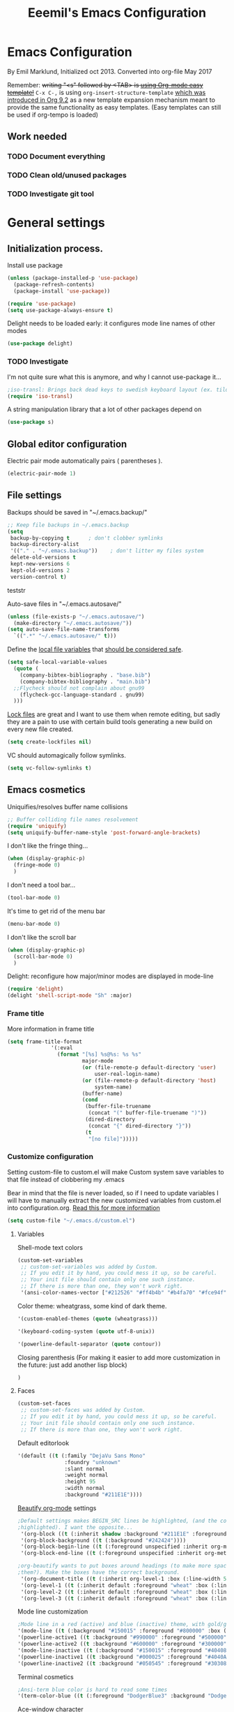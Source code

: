 #+TITLE: Eeemil's Emacs Configuration
* Emacs Configuration
  By Emil Marklund, Initialized oct 2013.
  Converted into org-file May 2017

  Remember: +writing "<s" followed by <TAB> is [[http://orgmode.org/manual/Easy-Templates.html][using Org-mode easy template!]]+
  =C-x C-,= is using =org-insert-structure-template= [[https://orgmode.org/Changes.html#org1b5e967][which was introduced in Org
  9.2]] as a new template expansion mechanism meant to provide the same
  functionality as easy templates. (Easy templates can still be used if
  org-tempo is loaded)
  

** Work needed

*** TODO Document everything

*** TODO Clean old/unused packages

*** TODO Investigate git tool

* General settings
** Initialization process.

Install use package
#+BEGIN_SRC emacs-lisp
(unless (package-installed-p 'use-package)
  (package-refresh-contents)
  (package-install 'use-package))

(require 'use-package)
(setq use-package-always-ensure t)
#+END_SRC
Delight needs to be loaded early: it configures mode line names of other modes
#+BEGIN_SRC emacs-lisp
(use-package delight)
#+END_SRC

*** TODO Investigate
    I'm not quite sure what this is anymore, and why I cannot use-package it...
#+BEGIN_SRC emacs-lisp
;iso-transl: Brings back dead keys to swedish keyboard layout (ex. tilde)
(require 'iso-transl) 
#+END_SRC
A string manipulation library that a lot of other packages depend on
#+BEGIN_SRC emacs-lisp
  (use-package s)
#+END_SRC
** Global editor configuration
Electric pair mode automatically pairs ( parentheses ).
#+BEGIN_SRC emacs-lisp
(electric-pair-mode 1)
#+END_SRC

** File settings

Backups should be saved in "~/.emacs.backup/"
#+BEGIN_SRC emacs-lisp
;; Keep file backups in ~/.emacs.backup
(setq
 backup-by-copying t      ; don't clobber symlinks
 backup-directory-alist
 '(("." . "~/.emacs.backup"))    ; don't litter my files system
 delete-old-versions t
 kept-new-versions 6
 kept-old-versions 2
 version-control t)
#+END_SRC
teststr

Auto-save files in "~/.emacs.autosave/"
#+BEGIN_SRC emacs-lisp
(unless (file-exists-p "~/.emacs.autosave/")
  (make-directory "~/.emacs.autosave/"))
(setq auto-save-file-name-transforms
  `((".*" "~/.emacs.autosave/" t)))
#+END_SRC

Define the [[https://www.gnu.org/software/emacs/manual/html_node/emacs/Specifying-File-Variables.html#Specifying-File-Variables][local file variables]] that [[https://www.gnu.org/software/emacs/manual/html_node/emacs/Safe-File-Variables.html][should be considered safe]].

#+BEGIN_SRC emacs-lisp
(setq safe-local-variable-values 
  (quote (
    (company-bibtex-bibliography . "base.bib")
    (company-bibtex-bibliography . "main.bib")
  ;;Flycheck should not complain about gnu99
    (flycheck-gcc-language-standard . gnu99)
  )))
#+END_SRC

[[https://www.gnu.org/software/emacs/manual/html_node/emacs/Interlocking.html][Lock files]] are great and I want to use them when remote editing, but sadly they
are a pain to use with certain build tools generating a new build on every new
file created.
#+begin_src emacs-lisp :results silent
(setq create-lockfiles nil)
#+end_src

VC should automagically follow symlinks.
#+BEGIN_SRC emacs-lisp
(setq vc-follow-symlinks t)
#+END_SRC
** Emacs cosmetics
Uniquifies/resolves buffer name collisions 

#+BEGIN_SRC emacs-lisp
;; Buffer colliding file names resolvement
(require 'uniquify)
(setq uniquify-buffer-name-style 'post-forward-angle-brackets)
#+END_SRC

I don't like the fringe thing...
#+BEGIN_SRC emacs-lisp
  (when (display-graphic-p)
    (fringe-mode 0)
    )
#+END_SRC

I don't need a tool bar...
#+BEGIN_SRC emacs-lisp
(tool-bar-mode 0)
#+END_SRC

It's time to get rid of the menu bar
#+BEGIN_SRC emacs-lisp
(menu-bar-mode 0)
#+END_SRC

I don't like the scroll bar

#+BEGIN_SRC emacs-lisp
  (when (display-graphic-p)
    (scroll-bar-mode 0)
    )
#+END_SRC
Delight: reconfigure how major/minor modes are displayed in mode-line
#+BEGIN_SRC emacs-lisp
(require 'delight)
(delight 'shell-script-mode "Sh" :major)
#+END_SRC
*** Frame title
More information in frame title
#+BEGIN_SRC emacs-lisp
(setq frame-title-format 
              '(:eval
                (format "[%s] %s@%s: %s %s"
                        major-mode
                        (or (file-remote-p default-directory 'user)
                            user-real-login-name)
                        (or (file-remote-p default-directory 'host)
                            system-name)
                        (buffer-name)
                        (cond
                         (buffer-file-truename
                          (concat "(" buffer-file-truename ")"))
                         (dired-directory
                          (concat "{" dired-directory "}"))
                         (t
                          "[no file]")))))
#+END_SRC
*** Customize configuration
Setting custom-file to custom.el will make Custom system save variables to that
file instead of clobbering my .emacs

Bear in mind that the file is never loaded, so if I need to update variables I
will have to manually extract the new customized variables from custom.el into
configuration.org. [[https://github.com/Eeemil/dotfiles/issues/3][Read this for more information]]
#+BEGIN_SRC emacs-lisp
(setq custom-file "~/.emacs.d/custom.el")
#+END_SRC
**** Variables
Shell-mode text colors
#+BEGIN_SRC emacs-lisp
(custom-set-variables
 ;; custom-set-variables was added by Custom.
 ;; If you edit it by hand, you could mess it up, so be careful.
 ;; Your init file should contain only one such instance.
 ;; If there is more than one, they won't work right.
 '(ansi-color-names-vector ["#212526" "#ff4b4b" "#b4fa70" "#fce94f" "#729fcf" "#ad7fa8" "#8cc4ff" "#eeeeec"])
#+END_SRC

Color theme: wheatgrass, some kind of dark theme.

#+BEGIN_SRC emacs-lisp
 '(custom-enabled-themes (quote (wheatgrass)))
#+END_SRC

#+BEGIN_SRC emacs-lisp
 '(keyboard-coding-system (quote utf-8-unix))
#+END_SRC

#+BEGIN_SRC emacs-lisp
 '(powerline-default-separator (quote contour))
#+END_SRC
Closing parenthesis (For making it easier to add more customization in the
future: just add another lisp block)
#+BEGIN_SRC emacs-lisp
)
#+END_SRC

**** Faces
#+BEGIN_SRC emacs-lisp
(custom-set-faces
 ;; custom-set-faces was added by Custom.
 ;; If you edit it by hand, you could mess it up, so be careful.
 ;; Your init file should contain only one such instance.
 ;; If there is more than one, they won't work right.
#+END_SRC

Default editorlook
#+BEGIN_SRC emacs-lisp
 '(default ((t (:family "DejaVu Sans Mono" 
                :foundry "unknown" 
                :slant normal 
                :weight normal 
                :height 95 
                :width normal
                :background "#211E1E"))))
#+END_SRC
[[https://github.com/jonnay/org-beautify-theme][Beautify org-mode]] settings
#+BEGIN_SRC emacs-lisp
  ;Default settings makes BEGIN_SRC lines be highlighted, (and the code block not
  ;highlighted). I want the opposite...
   '(org-block ((t (:inherit shadow :background "#211E1E" :foreground "wheat" :box nil))))
   '(org-block-background ((t (:background "#242424"))))
   '(org-block-begin-line ((t (:foreground unspecified :inherit org-meta-line :background "#211E1E"))) t)
   '(org-block-end-line ((t (:foreground unspecified :inherit org-meta-line :background "#211E1E"))) t)
  
  ;org-beautify wants to put boxes around headings (to make more space around
  ;them?). Make the boxes have the correct background.
   '(org-document-title ((t (:inherit org-level-1 :box (:line-width 5 :color "#211E1E") :underline nil :height 2.0))))
   '(org-level-1 ((t (:inherit default :foreground "wheat" :box (:line-width 5 :color "#211E1E") :slant normal :weight normal :height 1.5 :width normal :foundry "microsoft" :family "Verdana"))))
   '(org-level-2 ((t (:inherit default :foreground "wheat" :box (:line-width 5 :color "#211E1E") :slant normal :weight normal :height 1.25 :width normal :foundry "microsoft" :family "Verdana"))))
   '(org-level-3 ((t (:inherit default :foreground "wheat" :box (:line-width 5 :color "#211E1E")))))
  
#+END_SRC

Mode line customization
#+BEGIN_SRC emacs-lisp
 ;Mode line in a red (active) and blue (inactive) theme, with gold/grey fonts
 '(mode-line ((t (:background "#150015" :foreground "#800000" :box (:line-width -1 :color "#100010")))))
 '(powerline-active1 ((t :background "#990000" :foreground "#500000" )))
 '(powerline-active2 ((t :background "#600000" :foreground "#300000")))
 '(mode-line-inactive ((t (:background "#150015" :foreground "#404080" :box (:line-width -1 :color "#100010") :slant italic))))
 '(powerline-inactive1 ((t :background "#000025" :foreground "#4040AA")))
 '(powerline-inactive2 ((t :background "#050545" :foreground "#303080")))
#+END_SRC

Terminal cosmetics

#+BEGIN_SRC emacs-lisp
 ;Ansi-term blue color is hard to read some times
 '(term-color-blue ((t (:foreground "DodgerBlue3" :background "DodgerBlue3"))) t)
#+END_SRC
Ace-window character
#+BEGIN_SRC emacs-lisp
 '(aw-leading-char-face ((t (:foreground "red" :height 4.0))))
#+END_SRC
Tide
#+BEGIN_SRC emacs-lisp
 '(tide-hl-identifier-face ((t (:inherit highlight :background "#004000"))))
#+END_SRC


** Custom-set... end
Closing parenthesis (For making it easier to add more customization in the
future: just add another lisp block)

#+BEGIN_SRC emacs-lisp
)
#+END_SRC

** mode line configuration
#+BEGIN_SRC emacs-lisp
  (use-package spaceline)
  (spaceline-emacs-theme)
  (spaceline-helm-mode)
  (use-package anzu
  :config
  (setq anzu-cons-mode-line-p nil)
  )
#+END_SRC
Mode line config
#+BEGIN_SRC emacs-lisp
  (spaceline-define-segment spaceline-time
    "Displays time"
    (format-time-string "%T")
    )

  (defface spaceline-buffer-name
    '((t :foreground "gold3"
         :background "black"
         :weight bold
         ))
    "Face for buffer names."
    :group 'spaceline )

  (spaceline-compile
   ; left side
   '(((line-column buffer-modified buffer-size remote-host
             )
      :fallback ":)"
      :face highlight-face
      :priority 100
      )
     (anzu :priority 95)
     auto-compile
     ((buffer-id)
      :priority 99
      :face 'spaceline-buffer-name)
     (major-mode :priority 79)
     (process :when active)
     ((flycheck-error flycheck-warning flycheck-info)
      :when active
      :priority 89)
     (minor-modes :when active
                  :priority 9)
     (mu4e-alert-segment :when active)
     (erc-track :when active)
     (version-control :when active
                      :priority 78)
     (org-pomodoro :when active)
     (org-clock :when active)
     nyan-cat)
   ; right side
   '(which-function
     (python-pyvenv :fallback python-pyenv)
     (purpose :priority 94)
     (battery :when active)
     (selection-info :priority 95)
     input-method
     ((buffer-encoding-abbrev
      :priority 96)
     (hud :priority 95)))
   )
#+END_SRC
** Calendar settings
#+BEGIN_SRC emacs-lisp
;; Week begin on Monday
(setq calendar-week-start-day 1)
(setq org-agenda-start-on-weekday 1)
;; Use "european" dates (day/month)
(setq calendar-date-style 'european)

;; Date format
(setq calendar-date-display-form
      '((if dayname
            (concat dayname ", "))
        day " " monthname " " year))

;; 24-hour clock without timezone
(setq calendar-time-display-form
      '(24-hours ":" minutes))

#+END_SRC
** Helm
Much of the configuration is inspired by [[https://github.com/yusekiya/dotfiles/blob/master/.emacs.d/config/packages/my-helm-config.el][this config]]
#+BEGIN_SRC emacs-lisp

(use-package helm
  :bind
    (("M-x" . helm-M-x)
     ("M-y" . helm-show-kill-ring)
     ("C-x b" . helm-mini)
     ("C-x C-f" . helm-find-files)
    )
  :delight " He"
  :config
    ;; start helm-mode
    (helm-mode 1)
    ;; Find-file should auto-complete on tab
    (define-key helm-find-files-map "\t" 'helm-execute-persistent-action)
    ;; Fuzzy matching
    (setq helm-buffers-fuzzy-matching t
     helm-M-x-fuzzy-match t
     helm-mode-fuzzy-match t
    )
    ;; Disable find-file to try open whatever I'm pointing at
    ;; (it's not what I want to do in 99 of 100 times)
    (setq helm-find-files-ignore-thing-at-point t)

)
(use-package helm-swoop
  :bind
  (("M-o" . helm-swoop)
   ("M-O" . helm-swoop-back-to-last-point)
   ("C-c M-o" . helm-multi-swoop)
  )
  :config ;By default swoop uses whatever is at point when swooping...
  (setq helm-swoop-pre-input-function
  (lambda() ""))
  )
#+END_SRC
** Spellcheck
#+BEGIN_SRC emacs-lisp
(setq ispell-dictionary "en")
#+END_SRC
** URLs
#+BEGIN_SRC emacs-lisp
(url-handler-mode 1)
#+END_SRC
** Remote editing (Tramp)
Set TERM variable so that terminals can handle tramp sessions
#+BEGIN_SRC emacs-lisp
(setq tramp-terminal-type "tramp")
#+END_SRC
* Editor configuration
Use [[https://editorconfig.org/][editorconfig]]
#+BEGIN_SRC emacs-lisp
(use-package editorconfig
  :ensure t
  :delight " EC"
  :config
  (editorconfig-mode 1))
#+END_SRC

#+begin_src emacs-lisp :results silent
(set-language-environment "UTF-8")
#+end_src

80 char width
#+BEGIN_SRC emacs-lisp
(setq-default fill-column 80)
#+END_SRC

Indent with spaces
#+BEGIN_SRC emacs-lisp
(setq-default indent-tabs-mode nil)
#+END_SRC

Show matching parenthesis when hovering over paren
#+BEGIN_SRC emacs-lisp
(show-paren-mode 1)
#+END_SRC

I want manual pages to appear in current window
#+BEGIN_SRC emacs-lisp
(setq Man-notify-method (quote pushy)) ;; Man pages appear in current window
#+END_SRC

Standard indent length: 4 spaces
#+BEGIN_SRC emacs-lisp
(setq-default c-basic-offset 4) ; Standard indent: 4 spaces
#+END_SRC

Delete selection: almost never expects anything else than what is provided by delete-selection-mode.
#+BEGIN_SRC emacs-lisp
(delete-selection-mode 1)
#+END_SRC

#+begin_src emacs-lisp :results silent
(use-package highlight-indent-guides
  :diminish
  :hook ((prog-mode . highlight-indent-guides-mode)
         ;; WORKAROUND: Fix the issue of not displaying plots
         (ein:notebook-multilang-mode . (lambda () (highlight-indent-guides-mode -1))))
  :config
  (setq highlight-indent-guides-method 'character)
  (setq highlight-indent-guides-responsive 'top)
)
#+end_src
** Auto completion
*** DONE I may want to change auto complete system...
    CLOSED: [2018-08-13 mån 21:07]
    Switched to Company <2018-08-13 mån 21:07>
#+BEGIN_SRC emacs-lisp
  (use-package company
    :config
    (global-company-mode)
    (setq company-tooltip-limit 10)
    (setq company-dabbrev-downcase 0)
    (setq company-idle-delay 0.33)
    (setq company-echo-delay 0)
    (setq company-minimum-prefix-length 2)
    (setq company-selection-wrap-around t)
    (setq company-tooltip-align-annotations t)
    (setq company-transformers '(company-sort-by-occurrence)) ; weight by frequency
    (define-key company-active-map (kbd "TAB") 'company-complete-common-or-cycle)
    (define-key company-active-map (kbd "<tab>") 'company-complete-common-or-cycle)
    (define-key company-active-map (kbd "S-TAB") 'company-select-previous)
    (define-key company-active-map (kbd "<backtab>") 'company-select-previous)
    :custom-face
    (company-preview ((t (:background "gray25"))))
    (company-scrollbar-bg ((t (:background "chocolate4"))))
    (company-scrollbar-fg ((t (:background "dark red"))))
    (company-tooltip ((t (:background "#000075" :foreground "dark goldenrod"))))
    (company-tooltip-selection ((t (:background "#000040"))))
    :delight " c-any"
    )

  (use-package company-quickhelp
    :config
    (company-quickhelp-mode)
    :custom
    (company-quickhelp-color-background "#000075")
    (company-quickhelp-color-foreground "goldenrod")
    )

  (use-package company-auctex
    :config
    (company-auctex-init)
  )
  (use-package company-bibtex
    :config
    (add-to-list 'company-backends 'company-bibtex)
  )
#+END_SRC
** Cursor movement, navigation, marking

#+BEGIN_SRC emacs-lisp

; Marks a word.
(global-set-key (kbd "M-\"") 'mark-word)
#+END_SRC

** Window control, navigation

I might want to expand on ace-functionalities...
#+BEGIN_SRC emacs-lisp
(use-package ace-window)
;; ace-window: give useful numbers to jump around to the correct window fast!
(global-set-key (kbd "C-x o") 'ace-window)
;; <prior>/<next> = up and down on my Microsoft Ergonomic 4000
(global-set-key (kbd "<prior>") 'scroll-down-line)
(global-set-key (kbd "<next>") 'scroll-up-line)


;; Make Emacs full screen
(global-set-key (kbd "<f11>") 'switch-full-screen)
#+END_SRC

** TAGS: Use GNU Global (gtags)
#+BEGIN_SRC emacs-lisp
 (use-package ggtags)
#+END_SRC 
** TODO YASnippet: I should learn it
#+BEGIN_SRC emacs-lisp
 (use-package yasnippet)
#+END_SRC
* Various special packages

** TODO Org mode configuration
Should perhaps exist in its own file. :)

Prettify org, [[org-beautify][see customization]]
#+BEGIN_SRC emacs-lisp
(if (display-graphic-p)
    (progn
    ;; if graphic X session or similar is run (beautify does not work otherwise)
      (use-package org-beautify-theme)))
#+END_SRC

Various org extras
#+begin_src emacs-lisp :results silent
(use-package org
    :ensure org-plus-contrib)
#+end_src

Force syntax highlighting within #+BEGIN_SRC blocks
#+BEGIN_SRC emacs-lisp
; Syntax higlighting for code within org mode
(setq org-src-fontify-natively t)
#+END_SRC

Down arrow for indicating collapsed blocks instead of "..."
#+BEGIN_SRC emacs-lisp
(setq org-ellipsis "⤵")
#+END_SRC

Less stars
#+BEGIN_SRC emacs-lisp
(setq org-hide-leading-stars t)
#+END_SRC

Show images by default
#+BEGIN_SRC emacs-lisp
(setq org-startup-with-inline-images t)
#+END_SRC

By default, give todo-items a closing timestamp. 
#+BEGIN_SRC emacs-lisp
(setq org-log-done 'time)
#+END_SRC

Pretty bullets
#+BEGIN_SRC emacs-lisp
(use-package org-bullets
  :ensure t
  :commands (org-bullets-mode)
  :init (add-hook 'org-mode-hook (lambda () (org-bullets-mode 1))))
#+END_SRC

Global keybindings
#+BEGIN_SRC emacs-lisp
(global-set-key (kbd "C-c l") 'org-store-link)
(global-set-key (kbd "C-c a") 'org-agenda)
(global-set-key (kbd "C-c c") 'org-capture)
#+END_SRC

Where are org files located?
#+BEGIN_SRC emacs-lisp
(setq org-agenda-files (list "~/org/"
                             "~/org/work"))
(setq org-archive-location '"~/org/archive/%s::")
#+END_SRC

Capture templates
#+BEGIN_SRC emacs-lisp
(setq org-capture-templates
  '(("t" "Todo" entry (file+headline "~/org/tasks.org" "Tasks")
    "* TODO %?\n  %i\n (Task filed from %a)")
  ("j" "Journal" entry (file+datetree "~/org/notes.org")
    "* %?\nEntered on %U\n  %i\n  %a")))
#+END_SRC

Readable latex.
#+BEGIN_SRC emacs-lisp
(setq org-format-latex-options (plist-put org-format-latex-options :scale 2.0))
#+END_SRC

Org TODO keywords faces:
#+BEGIN_SRC emacs-lisp
  (setq org-todo-keyword-faces
        '(("TODO" . "red")
          ("STARTED" . "yellow")
          ("WAIT" . "orange")
          ("WAITING" . "orange")
          ("CANCELED" . (:foreground "blue" :weight bold))
          ("DONE" . "green")
          ))
#+END_SRC

Org-babel languages
#+BEGIN_SRC emacs-lisp :results silent
(org-babel-do-load-languages
 'org-babel-load-languages
 '(
   (shell . t)
   (python . t)
   ))
#+END_SRC
** Erc: Emacs IRC Client

#+BEGIN_SRC emacs-lisp
;; Erc Config - Emacs IRC-client
(add-hook 'erc-text-matched-hook 'erc-beep-on-match)
(setq erc-beep-match-types '(current-nick keyword))

#+END_SRC

** Auctex: Latex wizardry

#+BEGIN_SRC emacs-lisp

;; LaTeX/AucTEX
(use-package auctex
:defer t
:ensure t)
(use-package auctex-latexmk)
(require 'tex-site)
(setq TeX-command-extra-options "-shell-escape") ;For compile with minted
(add-hook 'LaTeX-mode-hook 'auto-fill-mode)
(add-hook 'LaTeX-mode-hook 'flyspell-mode)
#+END_SRC
** Projectile: Project management
#+BEGIN_SRC emacs-lisp
  (use-package projectile
    :bind-keymap
    ("C-c p" . projectile-command-map)
    :config 
    (projectile-mode +1)
    (setq projectile-mode-line-function
          '(lambda () (format " P[%s]" (projectile-project-name)))
          )
    )

  (use-package helm-projectile
    :config
    (helm-projectile-on)
    )

#+END_SRC
** Flycheck: syntax checking stuff
#+BEGIN_SRC emacs-lisp
(use-package flycheck
  :ensure t
  :init (global-flycheck-mode)
  :delight " FC"
)

;; Add proselint checker for prose
(flycheck-define-checker proselint
  "A linter for prose."
  :command ("proselint" source-inplace)
  :error-patterns
  ((warning line-start (file-name) ":" line ":" column ": "
	    (id (one-or-more (not (any " "))))
	    (message) line-end))
  :modes (text-mode markdown-mode gfm-mode latex-mode))

(add-to-list 'flycheck-checkers 'proselint)
#+END_SRC

* Custom functions
** sudo-edit: Reopen file as root [C-x C-r]

#+BEGIN_SRC emacs-lisp

; Reopen file as emacs
(defun sudo-edit (&optional arg)
  "Edit currently visited file as root.

With a prefix ARG prompt for a file to visit.
Will also prompt for a file to visit if current
buffer is not visiting a file."
  (interactive "P")
  (if (or arg (not buffer-file-name))
      (find-file (concat "/sudo:root@localhost:"
                         (ido-read-file-name "Find file(as root): ")))
    (find-alternate-file (concat "/sudo:root@localhost:" buffer-file-name))))


(global-set-key (kbd "C-x C-r") 'sudo-edit)

#+END_SRC
** fix-swedish-keys

#+BEGIN_SRC emacs-lisp
(defun fix-swedish-keys ()
  (interactive)
  (set-keyboard-coding-system 'utf-8-unix)
)
#+END_SRC

#+END_SRC
** indent-region

#+BEGIN_SRC emacs-lisp

;; Indents whole buffer
(defun indent-whole-buffer ()
  (interactive)
  (delete-trailing-whitespace)
  (indent-region (point-min) (point-max) nil)
  (untabify (point-min) (point-max)))

#+END_SRC

** surround-region

#+BEGIN_SRC emacs-lisp

(defun surround-region (begin end char)
  "Surrounds a region with a string"
  (interactive  "r\nsString: ")
   (save-excursion
    (goto-char end)
    (insert char)
    (goto-char begin)
    (insert char)))

#+END_SRC

** load-emacs: Reload configuration

#+BEGIN_SRC emacs-lisp
;; Reloads .emacs
(defun load-emacs ()
  (interactive)
  (load-file '"~/.emacs"))
#+END_SRC
** Shell send line/region
Send line-or-region in shell-script-mode, as seen on [[https://stackoverflow.com/questions/6286579/emacs-shell-mode-how-to-send-region-to-shell][Stack Overflow]]
#+BEGIN_SRC emacs-lisp
(defun sh-send-line-or-region (&optional step)
  (interactive ())
  (let ((proc (get-process "*ansi-term*"))
        pbuf min max command)
    (unless proc
      (let ((currbuff (current-buffer)))
        (ansi-term "/usr/bin/zsh")
        (switch-to-buffer currbuff)
        (setq proc (get-process "*ansi-term*"))
        ))
    (setq pbuff (process-buffer proc))
    (if (use-region-p)
        (setq min (region-beginning)
              max (region-end))
      (setq min (point-at-bol)
            max (point-at-eol)))
    (setq command (concat (buffer-substring min max) "\n"))
    (with-current-buffer pbuff
      (goto-char (process-mark proc))
      (move-marker (process-mark proc) (point))
      ) ;;pop-to-buffer does not work with save-current-buffer -- bug?
    (comint-send-string  proc command)
    (display-buffer (process-buffer proc) t)
    (when step 
      (goto-char max)
      (next-line))
    )
)

(defun sh-send-line-or-region-and-step ()
  (interactive)
  (sh-send-line-or-region t))
(defun sh-switch-to-process-buffer ()
  (interactive)
  (pop-to-buffer (process-buffer (get-process "*ansi-term*")) t))

(add-hook 'sh-mode-hook (lambda()
			      (local-set-key (kbd "C-c C-c") 'sh-send-line-or-region)))
#+END_SRC
** display-ansi-colors (+ auto-mode for .log-files)
[[https://stackoverflow.com/questions/23378271/how-do-i-display-ansi-color-codes-in-emacs-for-any-mode][Source]]
#+BEGIN_SRC emacs-lisp
(require 'ansi-color)
(defun display-ansi-colors ()
  (interactive)
  (ansi-color-apply-on-region (point-min) (point-max)))

(add-to-list 'auto-mode-alist '("\\.log\\'" . display-ansi-colors))
#+END_SRC
** Set exec-path from $SHELL 
Add paths defined in .zshrc by loading zsh (does not work anymore though)
#+begin_src emacs-lisp :results silent
(defun set-exec-path-from-shell-PATH ()
  "Sets the exec-path to the same value used by the user shell"
  (interactive)
  (let ((path-from-shell
         (replace-regexp-in-string
          "[[:space:]\n]*$" ""
          (shell-command-to-string "$SHELL -i -c 'echo $PATH'"))))
    (setenv "PATH" path-from-shell)
    (setq exec-path (split-string path-from-shell path-separator))))
#+end_src

Set variables from zsh if cached on format
"PATH=/usr/bin/path1:/home/user/bin/path2:/foo/path3" in ~/tmp/zsh-path.zsh
#+begin_src emacs-lisp :results silent
(let ((path-file "~/tmp/zsh-path.zsh"))
  (when (file-readable-p path-file)
    (setq exec-path
      (append exec-path
        (with-temp-buffer
          (insert-file-contents-literally path-file nil 5)
          (split-string (buffer-string) ":"))
      )
    )
  )
)
#+end_src
* Major mode configurations

** Matlab mode

#+BEGIN_SRC emacs-lisp
;; Disabled: for some reason this wouldnt work with Emacs 25+
;;(use-package matlab-mode)
#+END_SRC

** C mode

Hs-minor-mode: for hiding {blocks} etc.
#+BEGIN_SRC emacs-lisp
(add-hook 'c-mode-hook 'hs-minor-mode) ;; Enables hide/show of code blocks.
;; Hide/show blocks of code
(global-set-key (kbd "C-c M-s") 'hs-show-all)
(global-set-key (kbd "C-c M-h") 'hs-hide-all)
(global-set-key (kbd "C-.") 'hs-toggle-hiding)
#+END_SRC
Show line & column number
#+BEGIN_SRC emacs-lisp
(add-hook 'c-mode-hook 'column-number-mode) ;; Shows column.
(add-hook 'c-mode-hook 'linum-mode) ;; Shows line-numbering
#+END_SRC
** Octave mode

#+BEGIN_SRC emacs-lisp

;; Octave
(add-hook 'octave-mode-hook (lambda()
			      (local-set-key (kbd "C-c C-c") 'octave-send-region)
			      (local-set-key (kbd "C-c C-l") 'octave-send-line)
			      )
	  )
;; *.m-files automatically aopen in octave-mode
(setq auto-mode-alist
      (cons '("\\.m$" . octave-mode) auto-mode-alist))
#+END_SRC

** Haskell mode

#+BEGIN_SRC emacs-lisp
(use-package haskell-mode)
(use-package haskell-emacs)
(use-package haskell-emacs-base)

(setq haskell-program-name "ghci \"+.\"")
#+END_SRC

** Java mode

#+BEGIN_SRC emacs-lisp

;; Java programming hooks
(add-hook 'java-mode-hook (lambda()
                            (setq c-basic-offset 4)
                            ))


#+END_SRC

** Markdown mode

#+BEGIN_SRC emacs-lisp
(use-package markdown-mode)
(use-package markdown-mode+)
(add-hook 'markdown-mode-hook (lambda()
				(set-fill-column 80)
				(auto-fill-mode)
				(flyspell-mode)
				))

#+END_SRC

** Php mode
#+BEGIN_SRC emacs-lisp
(use-package php-mode)
#+END_SRC
** Jsx mode
#+BEGIN_SRC emacs-lips
(use-package jsx-mode)
(add-to-list 'auto-mode-alist '("\\.jsx\\'" . jsx-mode))
#+END_SRC
** Python mode
#+BEGIN_SRC emacs-lisp
(use-package pyvenv)
(use-package elpy)
(elpy-enable)
#+END_SRC
Company-jedi as auto-completion framework
#+BEGIN_SRC emacs-lisp
(use-package company-jedi
    :config
    (add-to-list 'company-backends 'company-jedi))
#+END_SRC
** Dockerfile mode
#+BEGIN_SRC emacs-lisp
(use-package dockerfile-mode)
#+END_SRC
** Docker-compose-mode
#+BEGIN_SRC emacs-lisp
(use-package docker-compose-mode)
#+END_SRC 
** YAML mode
#+BEGIN_SRC emacs-lisp
(use-package yaml-mode)
#+END_SRC
** GO mode
#+BEGIN_SRC emacs-lisp
(use-package go-mode)
#+END_SRC
** gitignore mode
#+BEGIN_SRC emacs-lisp
(use-package gitignore-mode)
#+END_SRC
** shell-script-mode
#+BEGIN_SRC emacs-lisp
(setq comint-scroll-to-bottom-on-output t)
;; Editing command line in zsh creates a tmp file which should be opened in shell-script-mode
(add-to-list 'auto-mode-alist '("/tmp/zsh.*" . shell-script-mode))
#+END_SRC

** web development (js|jsx|ts)
Prettier: makes thins prettier.
#+begin_src emacs-lisp :results silent
(use-package prettier-js)
#+end_src

Tide: Typescript magic
#+BEGIN_SRC emacs-lisp :results silent
(use-package typescript-mode)
(use-package tide)
(defun setup-tide-mode ()
  (interactive)
  (tide-setup)
  (flycheck-mode +1)
  (setq flycheck-check-syntax-automatically '(save mode-enabled))
  (eldoc-mode +1)
  (tide-hl-identifier-mode +1)
  (prettier-js-mode +1)
  (company-mode +1))
;; aligns annotation to the right hand side
(setq company-tooltip-align-annotations t)
(setq flycheck-typescript-tslint-executable "~/.yarn/bin/tslint")
;; formats the buffer before saving
;;(add-hook 'before-save-hook 'tide-format-before-save)
(setq tide-format-options '(:indentSize 2 :tabSize 2))
(add-hook 'typescript-mode-hook #'setup-tide-mode)

(flycheck-add-next-checker 'typescript-tide '(t . typescript-tslint) 'append)
#+END_SRC

Web-mode
#+begin_src emacs-lisp :results silent
(use-package web-mode)
(add-to-list 'auto-mode-alist '("\\.[jt]sx\\'" . web-mode))
(add-hook 'web-mode-hook
          (lambda ()
              (setup-tide-mode)))
;; enable typescript-tslint checker
(flycheck-add-mode 'typescript-tslint 'web-mode)
#+end_src

Javascript
#+begin_src emacs-lisp :results silent
(use-package js2-mode
  :ensure t
  :mode "\\.js\\'"
  :delight " JS2"
  :hook ('js2-mode . #'setup-tide-mode)
)
;; JS
(flycheck-add-next-checker 'javascript-eslint 'javascript-tide 'append)
;; JSX
(flycheck-add-next-checker 'javascript-eslint 'jsx-tide 'append)
#+end_src
* Various keybindings
** Fixes for swedish/strange input devices etc

#+BEGIN_SRC emacs-lisp
;; Get back some unusable keys for swedish keyboard
(global-set-key (kbd "<S-dead-circumflex>") "^")
(global-set-key (kbd "<S-dead-grave>") "`")
(define-key key-translation-map [dead-grave] "`")
(define-key key-translation-map [dead-acute] "'")
(define-key key-translation-map [dead-circumflex] "^")
(define-key key-translation-map [dead-diaeresis] "\"")
(define-key key-translation-map [dead-tilde] "~")
(put 'downcase-region 'disabled nil)

;; Original keybinding: M-$, however alt+shift+4=¤ on swedish keyboard
(global-set-key (kbd "M-¤") 'ispell-word)
#+END_SRC

** Other

#+BEGIN_SRC emacs-lisp

;; I dont remember why or how, but this fixed some problem some time...
(global-set-key (kbd "RET") 'newline-and-indent)

;; Display documentation of current major mode and minor modes.
(global-set-key (kbd "C-h M") 'describe-mode)

#+END_SRC

** Rebinding of "impossible" en_us keys on sv_se keyboards
#+BEGIN_SRC emacs-lisp :results silent
(global-set-key (kbd "C-ö") 'indent-region)
(global-set-key (kbd "C-å") 'comment-or-uncomment-region)
#+END_SRC
* Notes

** Make Emacs mirror ansi-term mirror

   Putting the following in [[~/.zshrc][zshrc configuration]] will make Emacs understand local
   directory so that C-x C-f will open files accordingly, see
   [[https://www.emacswiki.org/emacs/AnsiTermHints#toc5]]
#+BEGIN_SRC bash
precmd() {
    if [ -z "$EMACS" ]; then
	return
    fi
    echo -e "\033AnSiTu" "$LOGNAME" # $LOGNAME is more portable than using whoami.
    echo -e "\033AnSiTc" "$(pwd)"
    if [ $(uname) = "SunOS" ]; then
 # The -f option does something else on SunOS and is not needed anyway.
   	    hostname_options="";
    else
        hostname_options="-f";
    fi
    echo -e "\033AnSiTh" "$(hostname $hostname_options)" # Using the -f option can
                                                         # cause problems on some OSes.
}
#+END_SRC
* Archived stuff

#+BEGIN_SRC emacs-lisp
;; Legacy of an old experiment
;; (global-set-key (kbd "C-c m RET") 'music-player-play-pause)
;; (global-set-key (kbd "C-c m p") 'music-player-prev)
;; (global-set-key (kbd "C-c m n") 'music-player-next)
;; (global-set-key (kbd "C-c m <up>") 'music-player-volume-up)
;; (global-set-key (kbd "C-c m <down>") 'music-player-volume-down)
#+END_SRC
The End.
#+BEGIN_SRC emacs-lisp
(print "Eeemil's configuration loaded!")
#+END_SRC

